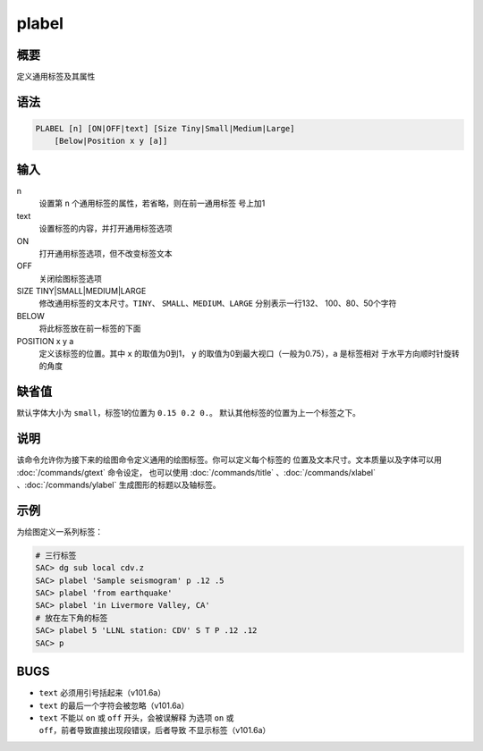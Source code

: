 plabel
======

概要
----

定义通用标签及其属性

语法
----

.. code:: bash

    PLABEL [n] [ON|OFF|text] [Size Tiny|Small|Medium|Large]
        [Below|Position x y [a]]

输入
----

n
    设置第 ``n`` 个通用标签的属性，若省略，则在前一通用标签 号上加1

text
    设置标签的内容，并打开通用标签选项

ON
    打开通用标签选项，但不改变标签文本

OFF
    关闭绘图标签选项

SIZE TINY|SMALL|MEDIUM|LARGE
    修改通用标签的文本尺寸。\ ``TINY``\ 、
    ``SMALL``\ 、\ ``MEDIUM``\ 、\ ``LARGE`` 分别表示一行132、
    100、80、50个字符

BELOW
    将此标签放在前一标签的下面

POSITION x y a
    定义该标签的位置。其中 ``x`` 的取值为0到1， ``y``
    的取值为0到最大视口（一般为0.75），\ ``a`` 是标签相对
    于水平方向顺时针旋转的角度

缺省值
------

默认字体大小为 ``small``\ ，标签1的位置为 ``0.15 0.2 0.``\ 。
默认其他标签的位置为上一个标签之下。

说明
----

该命令允许你为接下来的绘图命令定义通用的绘图标签。你可以定义每个标签的
位置及文本尺寸。文本质量以及字体可以用 :doc:`/commands/gtext` 
命令设定， 也可以使用
:doc:`/commands/title` 、:doc:`/commands/xlabel` 、:doc:`/commands/ylabel` 
生成图形的标题以及轴标签。

示例
----

为绘图定义一系列标签：

.. code:: bash

    # 三行标签
    SAC> dg sub local cdv.z
    SAC> plabel 'Sample seismogram' p .12 .5
    SAC> plabel 'from earthquake'
    SAC> plabel 'in Livermore Valley, CA'
    # 放在左下角的标签
    SAC> plabel 5 'LLNL station: CDV' S T P .12 .12
    SAC> p

BUGS
----

-  ``text`` 必须用引号括起来（v101.6a）

-  ``text`` 的最后一个字符会被忽略（v101.6a）

-  ``text`` 不能以 ``on`` 或 ``off`` 开头，会被误解释 为选项 ``on`` 或
   ``off``\ ，前者导致直接出现段错误，后者导致 不显示标签（v101.6a）

